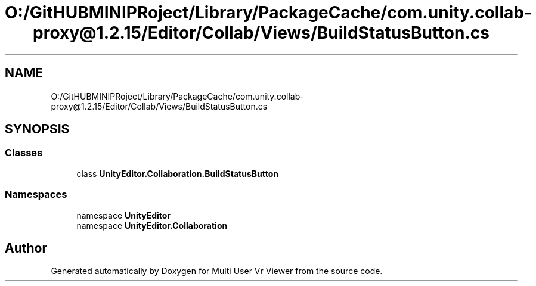 .TH "O:/GitHUBMINIPRoject/Library/PackageCache/com.unity.collab-proxy@1.2.15/Editor/Collab/Views/BuildStatusButton.cs" 3 "Sat Jul 20 2019" "Version https://github.com/Saurabhbagh/Multi-User-VR-Viewer--10th-July/" "Multi User Vr Viewer" \" -*- nroff -*-
.ad l
.nh
.SH NAME
O:/GitHUBMINIPRoject/Library/PackageCache/com.unity.collab-proxy@1.2.15/Editor/Collab/Views/BuildStatusButton.cs
.SH SYNOPSIS
.br
.PP
.SS "Classes"

.in +1c
.ti -1c
.RI "class \fBUnityEditor\&.Collaboration\&.BuildStatusButton\fP"
.br
.in -1c
.SS "Namespaces"

.in +1c
.ti -1c
.RI "namespace \fBUnityEditor\fP"
.br
.ti -1c
.RI "namespace \fBUnityEditor\&.Collaboration\fP"
.br
.in -1c
.SH "Author"
.PP 
Generated automatically by Doxygen for Multi User Vr Viewer from the source code\&.
